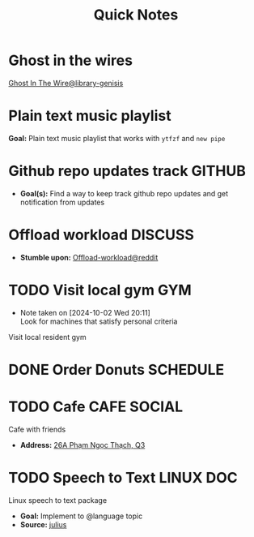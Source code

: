 #+TITLE: Quick Notes
#+DESCRIPTION: Captures and Quick notes

* Ghost in the wires

[[https://libgen.is/search.php?req=Ghost+in+the+wires&lg_topic=libgen&open=0&view=simple&res=25&phrase=1&column=def][Ghost In The Wire@library-genisis]]

* Plain text music playlist

*Goal:* Plain text music playlist that works with ~ytfzf~ and ~new pipe~

* Github repo updates track :GITHUB:

- *Goal(s):* Find a way to keep track github repo updates and get notification from updates

* Offload workload :DISCUSS:

- *Stumble upon:* [[https://l.opnxng.com/r/sysadmin/comments/2wazbb/im_struggling_with_my_workload_and_need_tips_for/][Offload-workload@reddit]]

* TODO Visit local gym :GYM:
SCHEDULED: <2024-10-07 Mon 16:00>
- Note taken on [2024-10-02 Wed 20:11] \\
  Look for machines that satisfy personal criteria

Visit local resident gym 

* DONE Order Donuts :SCHEDULE:
CLOSED: [2024-10-05 Sat 02:54] DEADLINE: <2024-10-04 Fri 19:00 -2h>

* TODO Cafe :CAFE:SOCIAL:
SCHEDULED: <2024-10-06 Sun 11:00>

Cafe with friends
- *Address:* [[https://www.google.com/maps/place/26A+Ph%E1%BA%A1m+Ng%E1%BB%8Dc+Th%E1%BA%A1ch,+Ph%C6%B0%E1%BB%9Dng+6,+Qu%E1%BA%ADn+3,+H%E1%BB%93+Ch%C3%AD+Minh,+Vietnam/@10.7842646,106.6939983,19z/data=!4m6!3m5!1s0x31752f3406e949d1:0x7a24235059671f2f!8m2!3d10.7844551!4d106.6942183!16s%2Fg%2F11c5m0ycbt?force=pwa&source=mlapk][26A Phạm Ngọc Thạch, Q3]]

* TODO Speech to Text :LINUX:DOC:

Linux speech to text package
- *Goal:* Implement to @language topic
- *Source:*  [[https://github.com/julius-speech/julius][julius]]

